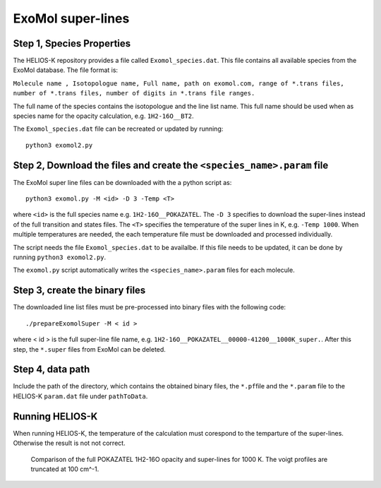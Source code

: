 ExoMol super-lines
------------------


Step 1, Species Properties
~~~~~~~~~~~~~~~~~~~~~~~~~~

The HELIOS-K repository provides a file called ``Exomol_species.dat``.
This file contains all available species from the ExoMol database. The
file format is:

``Molecule name , Isotopologue name, Full name, path on exomol.com, range of *.trans files, number of *.trans files, number of digits in *.trans file ranges.``

The full name of the species contains the isotopologue and the line list
name. This full name should be used when as species name for the
opacity calculation, e.g. ``1H2-16O__BT2``.

The ``Exomol_species.dat`` file can be recreated or updated by running:

::

   python3 exomol2.py


Step 2, Download the files and create the ``<species_name>.param`` file
~~~~~~~~~~~~~~~~~~~~~~~~~~~~~~~~~~~~~~~~~~~~~~~~~~~~~~~~~~~~~~~~~~~~~~~

The ExoMol super line files can be downloaded with the a python script as:

::

   python3 exomol.py -M <id> -D 3 -Temp <T>

where ``<id>`` is the full species name e.g. ``1H2-16O__POKAZATEL``.
The ``-D 3`` specifies to download the super-lines instead of the full
transition and states files. The ``<T>`` specifies the temperature of
the super lines in K, e.g. ``-Temp 1000``. When multiple temperatures
are needed, the each temperature file must be downloaded and processed
individually. 

The script needs the file ``Exomol_species.dat`` to be availalbe. If this
file needs to be updated, it can be done by running
``python3 exomol2.py``.

The ``exomol.py`` script automatically writes the ``<species_name>.param``
files for each molecule.


Step 3, create the binary files
~~~~~~~~~~~~~~~~~~~~~~~~~~~~~~~

The downloaded line list files must be pre-processed into binary files
with the following code:

::

   ./prepareExomolSuper -M < id >

where < id > is the full super-line file name, e.g. ``1H2-16O__POKAZATEL__00000-41200__1000K_super.``.
After this step, the ``*.super`` files from ExoMol can be deleted.

Step 4, data path
~~~~~~~~~~~~~~~~~

Include the path of the directory, which contains the obtained binary
files, the ``*.pf``\ file and the ``*.param`` file to the HELIOS-K
``param.dat`` file under ``pathToData``.

Running HELIOS-K
~~~~~~~~~~~~~~~~

When running HELIOS-K, the temperature of the calculation must corespond to the 
temparture of the super-lines. Otherwise the result is not not correct. 



.. figure:: ../../plots/superLine/SuperLine.png
   :name: SuperLine

   Comparison of the full POKAZATEL 1H2-16O opacity and super-lines for 1000 K.
   The voigt profiles are truncated at 100 cm^-1.
